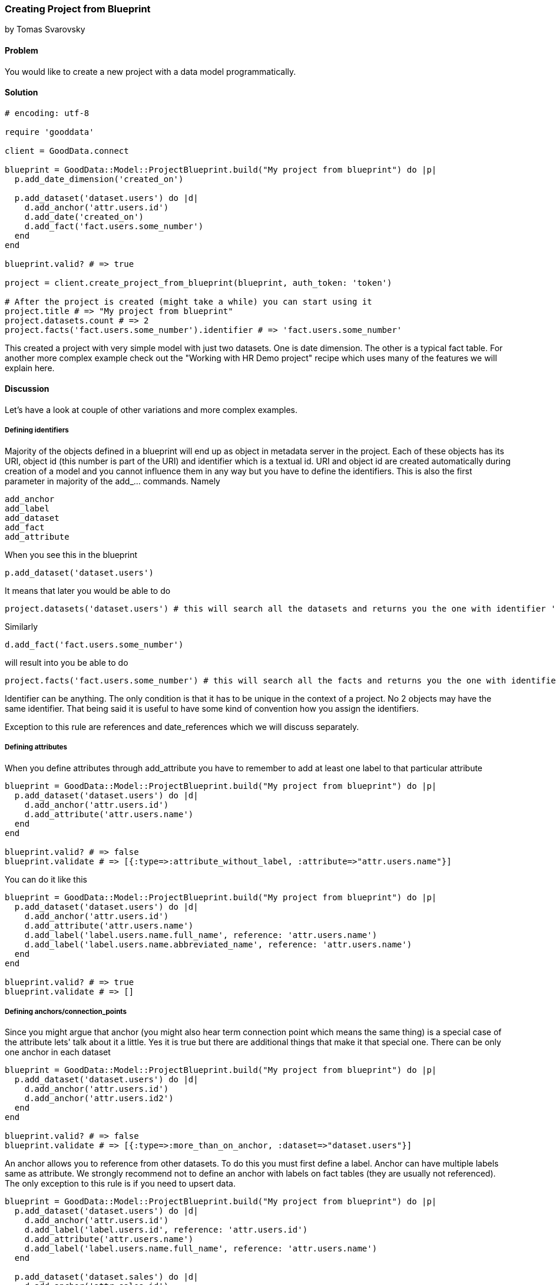 === Creating Project from Blueprint

by Tomas Svarovsky

==== Problem
You would like to create a new project with a data model programmatically.

==== Solution

[source,ruby]
----
# encoding: utf-8

require 'gooddata'

client = GoodData.connect

blueprint = GoodData::Model::ProjectBlueprint.build("My project from blueprint") do |p|
  p.add_date_dimension('created_on')

  p.add_dataset('dataset.users') do |d|
    d.add_anchor('attr.users.id')
    d.add_date('created_on')
    d.add_fact('fact.users.some_number')
  end
end

blueprint.valid? # => true

project = client.create_project_from_blueprint(blueprint, auth_token: 'token')

# After the project is created (might take a while) you can start using it
project.title # => "My project from blueprint"
project.datasets.count # => 2
project.facts('fact.users.some_number').identifier # => 'fact.users.some_number'

----

This created a project with very simple model with just two datasets. One is date dimension. The other is a typical fact table. For another more complex example check out the "Working with HR Demo project" recipe which uses many of the features we will explain here.

==== Discussion
Let's have a look at couple of other variations and more complex examples.

===== Defining identifiers
Majority of the objects defined in a blueprint will end up as object in metadata server in the project. Each of these objects has its URI, object id (this number is part of the URI) and identifier which is a textual id. URI and object id are created automatically during creation of a model and you cannot influence them in any way but you have to define the identifiers. This is also the first parameter in majority of the add_... commands. Namely

  add_anchor
  add_label
  add_dataset
  add_fact
  add_attribute

When you see this in the blueprint

  p.add_dataset('dataset.users')

It means that later you would be able to do

  project.datasets('dataset.users') # this will search all the datasets and returns you the one with identifier 'dataset.users'.

Similarly

[source,ruby]
----
d.add_fact('fact.users.some_number')
----

will result into you be able to do

[source,ruby]
----
project.facts('fact.users.some_number') # this will search all the facts and returns you the one with identifier 'fact.users.some_number'.
----

Identifier can be anything. The only condition is that it has to be unique in the context of a project. No 2 objects may have the same identifier. That being said it is useful to have some kind of convention how you assign the identifiers.

Exception to this rule are references and date_references which we will discuss separately.

===== Defining attributes
When you define attributes through add_attribute you have to remember to add at least one label to that particular attribute

[source,ruby]
----
blueprint = GoodData::Model::ProjectBlueprint.build("My project from blueprint") do |p|
  p.add_dataset('dataset.users') do |d|
    d.add_anchor('attr.users.id')
    d.add_attribute('attr.users.name')
  end
end

blueprint.valid? # => false
blueprint.validate # => [{:type=>:attribute_without_label, :attribute=>"attr.users.name"}]
----

You can do it like this

[source,ruby]
----
blueprint = GoodData::Model::ProjectBlueprint.build("My project from blueprint") do |p|
  p.add_dataset('dataset.users') do |d|
    d.add_anchor('attr.users.id')
    d.add_attribute('attr.users.name')
    d.add_label('label.users.name.full_name', reference: 'attr.users.name')
    d.add_label('label.users.name.abbreviated_name', reference: 'attr.users.name')
  end
end

blueprint.valid? # => true
blueprint.validate # => []
----

===== Defining anchors/connection_points
Since you might argue that anchor (you might also hear term connection point which means the same thing) is a special case of the attribute lets' talk about it a little. Yes it is true but there are additional things that make it that special one. There can be only one anchor in each dataset

[source,ruby]
----
blueprint = GoodData::Model::ProjectBlueprint.build("My project from blueprint") do |p|
  p.add_dataset('dataset.users') do |d|
    d.add_anchor('attr.users.id')
    d.add_anchor('attr.users.id2')
  end
end

blueprint.valid? # => false
blueprint.validate # => [{:type=>:more_than_on_anchor, :dataset=>"dataset.users"}]
----

An anchor allows you to reference from other datasets. To do this you must first define a label. Anchor can have multiple labels same as attribute. We strongly recommend not to define an anchor with labels on fact tables (they are usually not referenced). The only exception to this rule is if you need to upsert data.

[source,ruby]
----
blueprint = GoodData::Model::ProjectBlueprint.build("My project from blueprint") do |p|
  p.add_dataset('dataset.users') do |d|
    d.add_anchor('attr.users.id')
    d.add_label('label.users.id', reference: 'attr.users.id')
    d.add_attribute('attr.users.name')
    d.add_label('label.users.name.full_name', reference: 'attr.users.name')
  end

  p.add_dataset('dataset.sales') do |d|
    d.add_anchor('attr.sales.id')
    d.add_fact('fact.sales.amount')
    d.add_reference('dataset.users')
  end
end

blueprint.valid? # => true
----

A good question is "why you have to define the anchor if it has no labels?". The reason is that you still need the underlying attribute if you want to construct the count metric for fact table to answer question "How many lines there is in the 'dataset.sales' dataset?". You can do this as follows with the SDK (with previous model).

[source,ruby]
----
project.attributes("attr.sales.id").create_metric.execute
----

===== Defining date dimensions
Dimensions in all tools and even in MAQL date are represented as a single unit (as in blueprint builder add_date_dimension). This is great for readability but can be misleading. The fact is that date dimension has several datasets that typically contain ~18 attributes. It is probably not surprising that the parameter to 'add_date_dimension' is not an identifier but a name that is used in titles and identifiers of all attributes. It is also a name that you can use in add_date function. For example:

[source,ruby]
----
blueprint = GoodData::Model::ProjectBlueprint.build("My project from blueprint") do |p|
  p.add_date_dimension('created_on')

  p.add_dataset('dataset.users') do |d|
    d.add_anchor('attr.users.id')
    d.add_fact('fact.users.some_number')
    d.add_date('created_on')
  end
end
----

===== Defining references
Typically in your model you need to reference other datasets. This is expressed in the blueprint builder with add_reference function. It takes only one parameter which is the identifier of referenced dataset. References do not have identifier since they are not represented as objects on the platform.

[source,ruby]
----
blueprint = GoodData::Model::ProjectBlueprint.build("My project from blueprint") do |p|
  p.add_dataset('dataset.users') do |d|
    d.add_anchor('attr.users.id')
    d.add_attribute('attr.users.name')
    d.add_label('attr.users.name.full_name', reference: 'attr.users.name')
  end

  p.add_dataset('dataset.sales') do |d|
    d.add_anchor('attr.sales.id')
    d.add_fact('fact.sales.amount')
    d.add_reference('dataset.users')
  end
end

blueprint.valid? # => true
----

===== Defining date references
This is very similar to references but there is additional hint that you are referencing date dimension.

[source,ruby]
----
blueprint = GoodData::Model::ProjectBlueprint.build("My project from blueprint") do |p|
  p.add_date_dimension('created_on')

  p.add_dataset('dataset.users') do |d|
    d.add_anchor('attr.users.id')
    d.add_date('created_on')
    d.add_fact('fact.users.some_number')
  end
end
----

===== Defining Titles
If you would build and open in the browser any of the models we built up to this point you probably noticed that the titles look off. Since we did not define anything SDK tries to do the right thing and tries to use the identifiers (with some tweaking for readability) as titles. While this might work it is usually not what you want. You can easily fix that by defining the titles explicitly.

[source,ruby]
----
blueprint = GoodData::Model::ProjectBlueprint.build("My project from blueprint") do |p|
  p.add_date_dimension('created_on')

  p.add_dataset('dataset.users') do |d|
    d.add_anchor('attr.users.id')
    d.add_date('created_on')
    d.add_fact('fact.users.amount', title: 'Amount Sold')
  end
end

project.facts('fact.users.amount').title # => 'Amount Sold'

----

===== Specifying data types
Occasionally the default data types of the fields will not be what you want. You can redefine them for both labels and facts as expected with parameter :gd_data_type. There is more information about this in a following recipe.